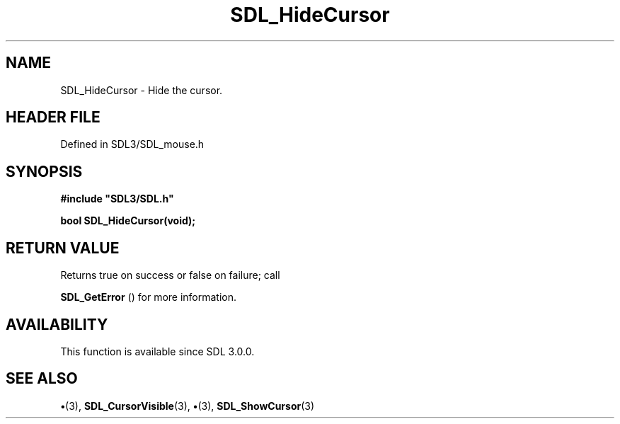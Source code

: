 .\" This manpage content is licensed under Creative Commons
.\"  Attribution 4.0 International (CC BY 4.0)
.\"   https://creativecommons.org/licenses/by/4.0/
.\" This manpage was generated from SDL's wiki page for SDL_HideCursor:
.\"   https://wiki.libsdl.org/SDL_HideCursor
.\" Generated with SDL/build-scripts/wikiheaders.pl
.\"  revision SDL-preview-3.1.3
.\" Please report issues in this manpage's content at:
.\"   https://github.com/libsdl-org/sdlwiki/issues/new
.\" Please report issues in the generation of this manpage from the wiki at:
.\"   https://github.com/libsdl-org/SDL/issues/new?title=Misgenerated%20manpage%20for%20SDL_HideCursor
.\" SDL can be found at https://libsdl.org/
.de URL
\$2 \(laURL: \$1 \(ra\$3
..
.if \n[.g] .mso www.tmac
.TH SDL_HideCursor 3 "SDL 3.1.3" "Simple Directmedia Layer" "SDL3 FUNCTIONS"
.SH NAME
SDL_HideCursor \- Hide the cursor\[char46]
.SH HEADER FILE
Defined in SDL3/SDL_mouse\[char46]h

.SH SYNOPSIS
.nf
.B #include \(dqSDL3/SDL.h\(dq
.PP
.BI "bool SDL_HideCursor(void);
.fi
.SH RETURN VALUE
Returns true on success or false on failure; call

.BR SDL_GetError
() for more information\[char46]

.SH AVAILABILITY
This function is available since SDL 3\[char46]0\[char46]0\[char46]

.SH SEE ALSO
.BR \(bu (3),
.BR SDL_CursorVisible (3),
.BR \(bu (3),
.BR SDL_ShowCursor (3)
